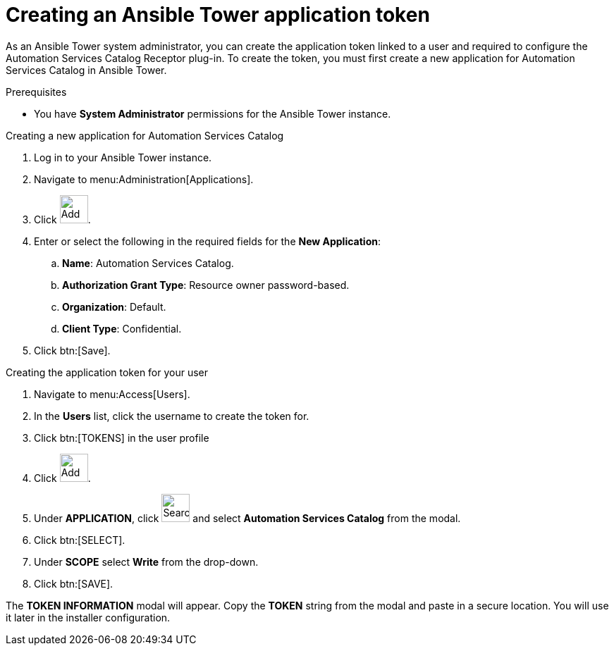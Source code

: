 // Module included in the following assemblies:
// assembly-approval-process-sequence.adoc

[id="proc-generate-ansible-application-token"]

= Creating an Ansible Tower application token

As an Ansible Tower system administrator, you can create the application token linked to a user and required to configure the Automation Services Catalog Receptor plug-in. To create the token, you must first create a new application for Automation Services Catalog in Ansible Tower.

.Prerequisites

* You have *System Administrator* permissions for the Ansible Tower instance.

.Creating a new application for Automation Services Catalog

. Log in to your Ansible Tower instance.
. Navigate to menu:Administration[Applications].
. Click image:plus_icon.png[Add,40,40].
. Enter or select the following in the required fields for the *New Application*:
.. *Name*: Automation Services Catalog.
.. *Authorization Grant Type*: Resource owner password-based.
.. *Organization*: Default.
.. *Client Type*: Confidential.
. Click btn:[Save].

.Creating the application token for your user

. Navigate to menu:Access[Users].
. In the *Users* list, click the username to create the token for.
. Click btn:[TOKENS] in the user profile
. Click image:plus_icon.png[Add,40,40].
. Under *APPLICATION*, click image:magnify.png[Search,40,40] and select *Automation Services Catalog* from the modal.
. Click btn:[SELECT].
. Under *SCOPE* select *Write* from the drop-down.
. Click btn:[SAVE].


The *TOKEN INFORMATION* modal will appear. Copy the *TOKEN* string from the modal and paste in a secure location. You will use it later in the installer configuration.
